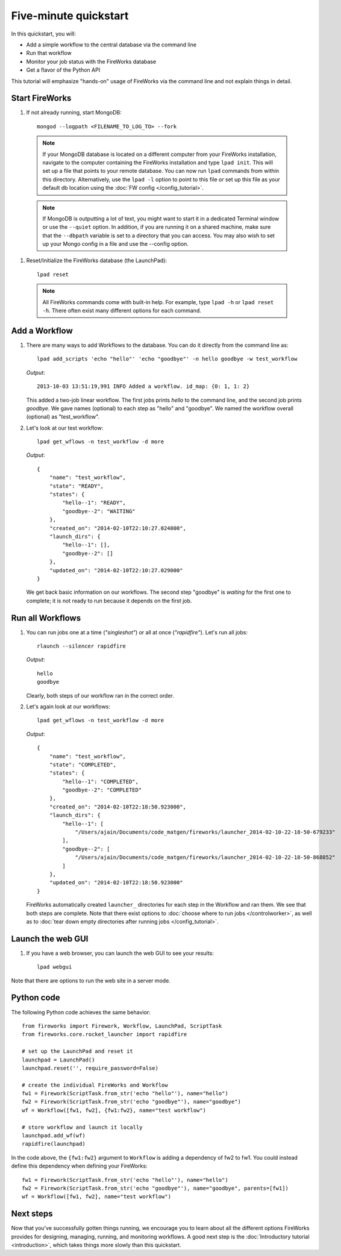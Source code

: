 =====================
Five-minute quickstart
=====================

In this quickstart, you will:

* Add a simple workflow to the central database via the command line
* Run that workflow
* Monitor your job status with the FireWorks database
* Get a flavor of the Python API

This tutorial will emphasize "hands-on" usage of FireWorks via the command line and not explain things in detail.

Start FireWorks
===============

#. If not already running, start MongoDB::

    mongod --logpath <FILENAME_TO_LOG_TO> --fork

  .. note:: If your MongoDB database is located on a different computer from your FireWorks installation, navigate to the computer containing the FireWorks installation and type ``lpad init``. This will set up a file that points to your remote database. You can now run ``lpad`` commands from within this directory. Alternatively, use the ``lpad -l`` option to point to this file or set up this file as your default db location using the :doc:`FW config </config_tutorial>`.

  .. note::

    If MongoDB is outputting a lot of text, you might want to start it in a
    dedicated Terminal window or use the ``--quiet`` option. In addition, if
    you are running it on a shared machine, make sure that the ``--dbpath``
    variable is set to a directory that you can access. You may also wish to
    set up your Mongo config in a file and use the --config option.

#. Reset/Initialize the FireWorks database (the LaunchPad)::

    lpad reset

  .. note:: All FireWorks commands come with built-in help. For example, type ``lpad -h`` or ``lpad reset -h``. There often exist many different options for each command.

Add a Workflow
==============

#. There are many ways to add Workflows to the database. You can do it directly from the command line as::

    lpad add_scripts 'echo "hello"' 'echo "goodbye"' -n hello goodbye -w test_workflow

   *Output*::

    2013-10-03 13:51:19,991 INFO Added a workflow. id_map: {0: 1, 1: 2}

   This added a two-job linear workflow. The first jobs prints *hello* to the command line, and the second job prints *goodbye*. We gave names (optional) to each step as "hello" and "goodbye". We named the workflow overall (optional) as "test_workflow".

#. Let's look at our test workflow::

    lpad get_wflows -n test_workflow -d more

   *Output*::

    {
        "name": "test_workflow",
        "state": "READY",
        "states": {
            "hello--1": "READY",
            "goodbye--2": "WAITING"
        },
        "created_on": "2014-02-10T22:10:27.024000",
        "launch_dirs": {
            "hello--1": [],
            "goodbye--2": []
        },
        "updated_on": "2014-02-10T22:10:27.029000"
    }

   We get back basic information on our workflows. The second step "goodbye" is *waiting* for the first one to complete; it is not ready to run because it depends on the first job.

Run all Workflows
=================

#. You can run jobs one at a time (*"singleshot"*) or all at once (*"rapidfire"*). Let's run all jobs::

    rlaunch --silencer rapidfire

   *Output*::

    hello
    goodbye

   Clearly, both steps of our workflow ran in the correct order.

#. Let's again look at our workflows::

    lpad get_wflows -n test_workflow -d more

   *Output*::

    {
        "name": "test_workflow",
        "state": "COMPLETED",
        "states": {
            "hello--1": "COMPLETED",
            "goodbye--2": "COMPLETED"
        },
        "created_on": "2014-02-10T22:18:50.923000",
        "launch_dirs": {
            "hello--1": [
                "/Users/ajain/Documents/code_matgen/fireworks/launcher_2014-02-10-22-18-50-679233"
            ],
            "goodbye--2": [
                "/Users/ajain/Documents/code_matgen/fireworks/launcher_2014-02-10-22-18-50-868852"
            ]
        },
        "updated_on": "2014-02-10T22:18:50.923000"
    }

   FireWorks automatically created ``launcher_`` directories for each step in the Workflow and ran them. We see that both steps are complete. Note that there exist options to :doc:`choose where to run jobs </controlworker>`, as well as to :doc:`tear down empty directories after running jobs </config_tutorial>`.

Launch the web GUI
==================

#. If you have a web browser, you can launch the web GUI to see your results::

    lpad webgui

Note that there are options to run the web site in a server mode.

Python code
===========

The following Python code achieves the same behavior::

    from fireworks import Firework, Workflow, LaunchPad, ScriptTask
    from fireworks.core.rocket_launcher import rapidfire

    # set up the LaunchPad and reset it
    launchpad = LaunchPad()
    launchpad.reset('', require_password=False)

    # create the individual FireWorks and Workflow
    fw1 = Firework(ScriptTask.from_str('echo "hello"'), name="hello")
    fw2 = Firework(ScriptTask.from_str('echo "goodbye"'), name="goodbye")
    wf = Workflow([fw1, fw2], {fw1:fw2}, name="test workflow")

    # store workflow and launch it locally
    launchpad.add_wf(wf)
    rapidfire(launchpad)

In the code above, the ``{fw1:fw2}`` argument to ``Workflow`` is adding a dependency of fw2 to fw1. You could instead define this dependency when defining your FireWorks::

    fw1 = Firework(ScriptTask.from_str('echo "hello"'), name="hello")
    fw2 = Firework(ScriptTask.from_str('echo "goodbye"'), name="goodbye", parents=[fw1])
    wf = Workflow([fw1, fw2], name="test workflow")

Next steps
==========

Now that you've successfully gotten things running, we encourage you to learn about all the different options FireWorks provides for designing, managing, running, and monitoring workflows. A good next step is the :doc:`Introductory tutorial <introduction>`, which takes things more slowly than this quickstart.